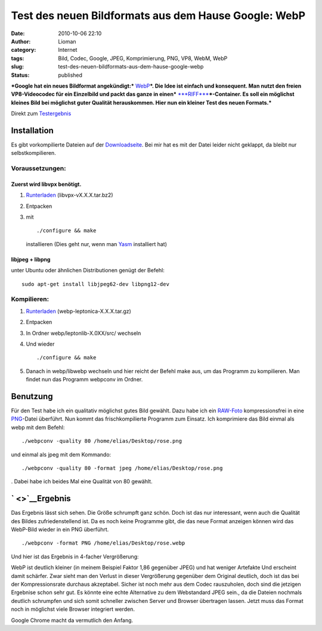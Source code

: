 Test des neuen Bildformats aus dem Hause Google: WebP
#####################################################
:date: 2010-10-06 22:10
:author: Lioman
:category: Internet
:tags: Bild, Codec, Google, JPEG, Komprimierung, PNG, VP8, WebM, WebP
:slug: test-des-neuen-bildformats-aus-dem-hause-google-webp
:status: published

***Google hat ein neues Bildformat angekündigt:***
`WebP <https://developers.google.com/speed/webp/>`__\ ***. Die Idee ist
einfach und konsequent. Man nutzt den freien VP8-Videocodec für ein
Einzelbild und packt das ganze in einen***
`***RIFF*** <http://de.wikipedia.org/wiki/Resource%20Interchange%20File%20Format>`__\ ***-Container.
Es soll ein möglichst kleines Bild bei möglichst guter Qualität
herauskommen. Hier nun ein kleiner Test des neuen Formats.***

Direkt zum `Testergebnis <#Ergebnis>`__

Installation
------------

Es gibt vorkompilierte Dateien auf der
`Downloadseite <http://code.google.com/p/webp/downloads/list>`__. Bei
mir hat es mit der Datei leider nicht geklappt, da bleibt nur
selbstkompilieren.

Voraussetzungen:
~~~~~~~~~~~~~~~~

Zuerst wird libvpx benötigt.
^^^^^^^^^^^^^^^^^^^^^^^^^^^^

#. `Runterladen <http://code.google.com/p/webm/downloads/list>`__
   (libvpx-vX.X.X.tar.bz2)
#. Entpacken
#. mit

   ::

        ./configure && make

   .. raw:: html

      <p>

   installieren (Dies geht nur, wenn man
   `Yasm <http://www.tortall.net/projects/yasm/wiki/Download>`__
   installiert hat)

libjpeg + libpng
^^^^^^^^^^^^^^^^

unter Ubuntu oder ähnlichen Distributionen genügt der Befehl:

::

    sudo apt-get install libjpeg62-dev libpng12-dev

Kompilieren:
~~~~~~~~~~~~

#. `Runterladen <http://code.google.com/p/webp/downloads/list>`__
   (webp-leptonica-X.X.X.tar.gz)
#. Entpacken
#. In Ordner webp/leptonlib-X.0XX/src/ wechseln
#. Und wieder

   ::

        ./configure && make

   .. raw:: html

      <p>

#. Danach in webp/libwebp wechseln und hier reicht der Befehl make aus,
   um das Programm zu kompilieren. Man findet nun das Programm webpconv
   im Ordner.

Benutzung
---------

Für den Test habe ich ein qualitativ möglichst gutes Bild gewählt. Dazu
habe ich ein
`RAW-Foto <images/rose_orginal.tar.gz>`__
kompressionsfrei in eine
`PNG </wp-content/uploads/rose_orginal.png>`__-Datei überführt. Nun
kommt das frischkompilierte Programm zum Einsatz. Ich komprimiere das
Bild einmal als webp mit dem Befehl:

::

    ./webpconv -quality 80 /home/elias/Desktop/rose.png

und einmal als jpeg mit dem Kommando:

::

    ./webpconv -quality 80 -format jpeg /home/elias/Desktop/rose.png

. Dabei habe ich beides Mal eine Qualität von 80 gewählt.

` <>`__\ Ergebnis
-----------------

Das Ergebnis lässt sich sehen. Die Größe schrumpft ganz schön. Doch ist
das nur interessant, wenn auch die Qualität des Bildes zufriedenstellend
ist. Da es noch keine Programme gibt, die das neue Format anzeigen
können wird das WebP-Bild wieder in ein PNG überführt.

::

    ./webpconv -format PNG /home/elias/Desktop/rose.webp

Und hier ist das Ergebnis in 4-facher Vergrößerung:

|image0|\ |image1|

WebP ist deutlich kleiner (in meinem Beispiel Faktor 1,86 gegenüber
JPEG) und hat weniger Artefakte Und erscheint damit schärfer. Zwar sieht
man den Verlust in dieser Vergrößerung gegenüber dem Original deutlich,
doch ist das bei der Kompressionsrate durchaus akzeptabel. Sicher ist
noch mehr aus dem Codec rauszuholen, doch sind die jetzigen Ergebnise
schon sehr gut. Es könnte eine echte Alternative zu dem Webstandard JPEG
sein., da die Dateien nochmals deutlich schrumpfen und sich somit
schneller zwischen Server und Browser übertragen lassen. Jetzt muss das
Format noch in möglichst viele Browser integriert werden.

Google Chrome macht da vermutlich den Anfang.

.. |image0| image:: {filename}/images/webp_vergleich.png
   :class: aligncenter size-full wp-image-2127
   :target: {filename}/images/webp_vergleich.png
.. |image1| image:: /wp-content/uploads/webp_vergleich.png
   :class: alignnone
   :width: 950px
   :height: 391px
   :target: {filename}/images/webp_vergleich.png
